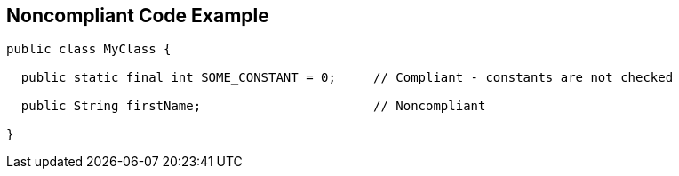 == Noncompliant Code Example

[source,text]
----
public class MyClass {

  public static final int SOME_CONSTANT = 0;     // Compliant - constants are not checked

  public String firstName;                       // Noncompliant

}
----
